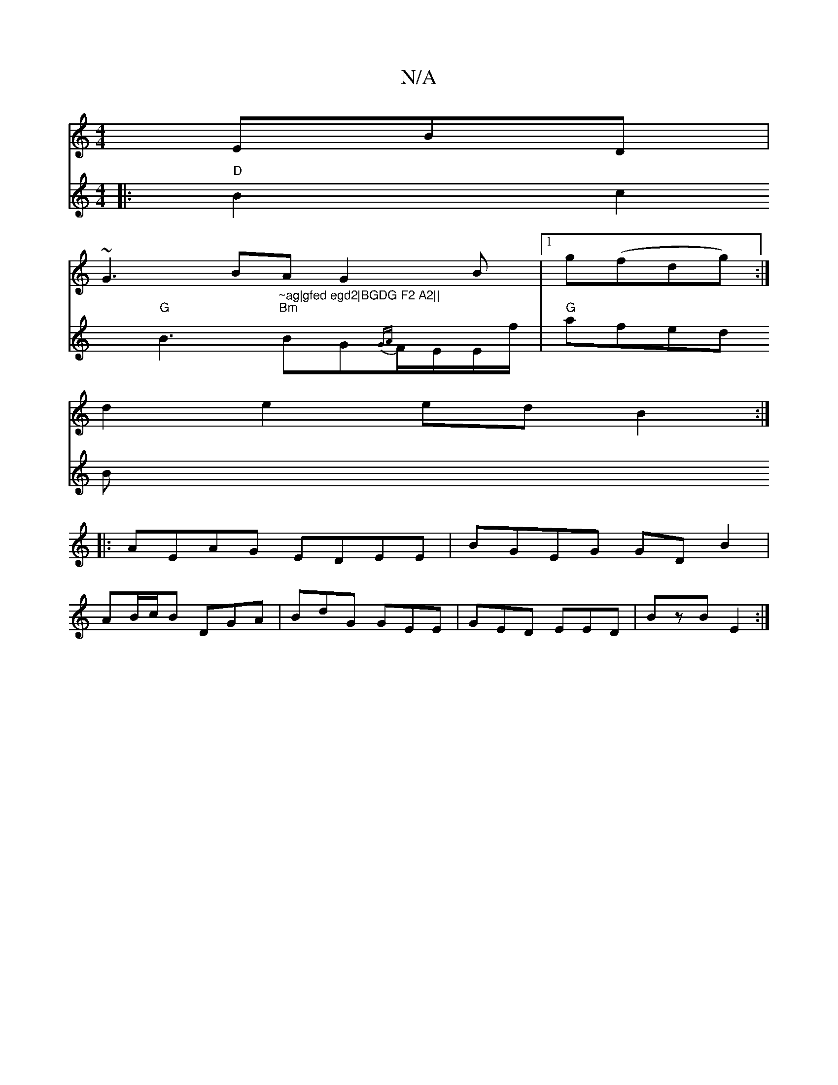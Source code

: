X:1
T:N/A
M:4/4
R:N/A
K:Cmajor
 EBD|
~G3BAG2B|[1 g(fdg) :|
d2 e2 ed B2:|
|:AEAG EDEE|BGEG GD B2|
AB/c/B DGA|BdG GEE|GED EED|BzB E2:|
V:G2GA-)GA {c}A2 dA |[1
|: "D"B2c2 "G"B3"~ag|gfed egd2|BGDG F2 A2||
"Bm"BG{GA}F/E/E/f/ |
"G"afed B